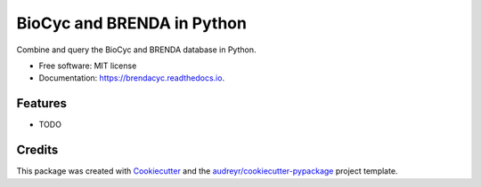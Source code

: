 ===========================
BioCyc and BRENDA in Python
===========================


.. image:: https://img.shields.io/pypi/v/brendacyc.svg
        :target: https://pypi.python.org/pypi/brendacyc

.. image:: https://img.shields.io/travis/y1zhou/brendacyc.svg
        :target: https://travis-ci.com/y1zhou/brendacyc

.. image:: https://readthedocs.org/projects/brendacyc/badge/?version=latest
        :target: https://brendacyc.readthedocs.io/en/latest/?version=latest
        :alt: Documentation Status


.. image:: https://pyup.io/repos/github/y1zhou/brendacyc/shield.svg
     :target: https://pyup.io/repos/github/y1zhou/brendacyc/
     :alt: Updates



Combine and query the BioCyc and BRENDA database in Python.


* Free software: MIT license
* Documentation: https://brendacyc.readthedocs.io.


Features
--------

* TODO

Credits
-------

This package was created with Cookiecutter_ and the `audreyr/cookiecutter-pypackage`_ project template.

.. _Cookiecutter: https://github.com/audreyr/cookiecutter
.. _`audreyr/cookiecutter-pypackage`: https://github.com/audreyr/cookiecutter-pypackage
